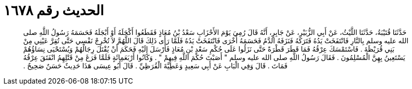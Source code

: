 
= الحديث رقم ١٦٧٨

[quote.hadith]
حَدَّثَنَا قُتَيْبَةُ، حَدَّثَنَا اللَّيْثُ، عَنْ أَبِي الزُّبَيْرِ، عَنْ جَابِرٍ، أَنَّهُ قَالَ رُمِيَ يَوْمَ الأَحْزَابِ سَعْدُ بْنُ مُعَاذٍ فَقَطَعُوا أَكْحَلَهُ أَوْ أَبْجَلَهُ فَحَسَمَهُ رَسُولُ اللَّهِ صلى الله عليه وسلم بِالنَّارِ فَانْتَفَخَتْ يَدُهُ فَتَرَكَهُ فَنَزَفَهُ الدَّمُ فَحَسَمَهُ أُخْرَى فَانْتَفَخَتْ يَدُهُ فَلَمَّا رَأَى ذَلِكَ قَالَ اللَّهُمَّ لاَ تُخْرِجْ نَفْسِي حَتَّى تُقِرَّ عَيْنِي مِنْ بَنِي قُرَيْظَةَ ‏.‏ فَاسْتَمْسَكَ عِرْقُهُ فَمَا قَطَرَ قَطْرَةً حَتَّى نَزَلُوا عَلَى حُكْمِ سَعْدِ بْنِ مُعَاذٍ فَأَرْسَلَ إِلَيْهِ فَحَكَمَ أَنْ يُقْتَلَ رِجَالُهُمْ وَيُسْتَحْيَى نِسَاؤُهُمْ يَسْتَعِينُ بِهِنَّ الْمُسْلِمُونَ ‏.‏ فَقَالَ رَسُولُ اللَّهِ صلى الله عليه وسلم ‏"‏ أَصَبْتَ حُكْمَ اللَّهِ فِيهِمْ ‏"‏ ‏.‏ وَكَانُوا أَرْبَعَمِائَةٍ فَلَمَّا فَرَغَ مِنْ قَتْلِهِمُ انْفَتَقَ عِرْقُهُ فَمَاتَ ‏.‏ قَالَ وَفِي الْبَابِ عَنْ أَبِي سَعِيدٍ وَعَطِيَّةَ الْقُرَظِيِّ ‏.‏ قَالَ أَبُو عِيسَى هَذَا حَدِيثٌ حَسَنٌ صَحِيحٌ ‏.‏